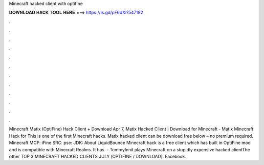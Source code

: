 Minecraft hacked client with optifine

𝐃𝐎𝐖𝐍𝐋𝐎𝐀𝐃 𝐇𝐀𝐂𝐊 𝐓𝐎𝐎𝐋 𝐇𝐄𝐑𝐄 ===> https://is.gd/pF6dXi?547182

.

.

.

.

.

.

.

.

.

.

.

.

Minecraft Matix (OptiFine) Hack Client + Download Apr 7, Matix Hacked Client | Download for Minecraft -  Matix Minecraft Hack for This is one of the first Minecraft hacks. Matix hacked client can be download free below – no premium required. Minecraft MCP: iFine SRC: pse: JDK:  About LiquidBounce Minecraft hack is a free client which has built in OptiFine mod and is compatible with Minecraft Realms. It has. - TommyInnit plays Minecraft on a stupidly expensive hacked clientThe other TOP 3 MINECRAFT HACKED CLIENTS JULY [OPTIFINE / DOWNLOAD]. Facebook.